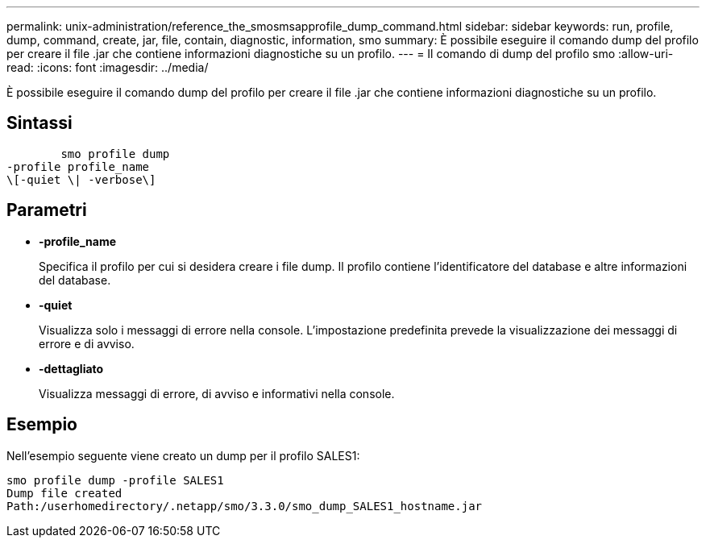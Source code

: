 ---
permalink: unix-administration/reference_the_smosmsapprofile_dump_command.html 
sidebar: sidebar 
keywords: run, profile, dump, command, create, jar, file, contain, diagnostic, information, smo 
summary: È possibile eseguire il comando dump del profilo per creare il file .jar che contiene informazioni diagnostiche su un profilo. 
---
= Il comando di dump del profilo smo
:allow-uri-read: 
:icons: font
:imagesdir: ../media/


[role="lead"]
È possibile eseguire il comando dump del profilo per creare il file .jar che contiene informazioni diagnostiche su un profilo.



== Sintassi

[listing]
----

        smo profile dump
-profile profile_name
\[-quiet \| -verbose\]
----


== Parametri

* *-profile_name*
+
Specifica il profilo per cui si desidera creare i file dump. Il profilo contiene l'identificatore del database e altre informazioni del database.

* *-quiet*
+
Visualizza solo i messaggi di errore nella console. L'impostazione predefinita prevede la visualizzazione dei messaggi di errore e di avviso.

* *-dettagliato*
+
Visualizza messaggi di errore, di avviso e informativi nella console.





== Esempio

Nell'esempio seguente viene creato un dump per il profilo SALES1:

[listing]
----
smo profile dump -profile SALES1
Dump file created
Path:/userhomedirectory/.netapp/smo/3.3.0/smo_dump_SALES1_hostname.jar
----